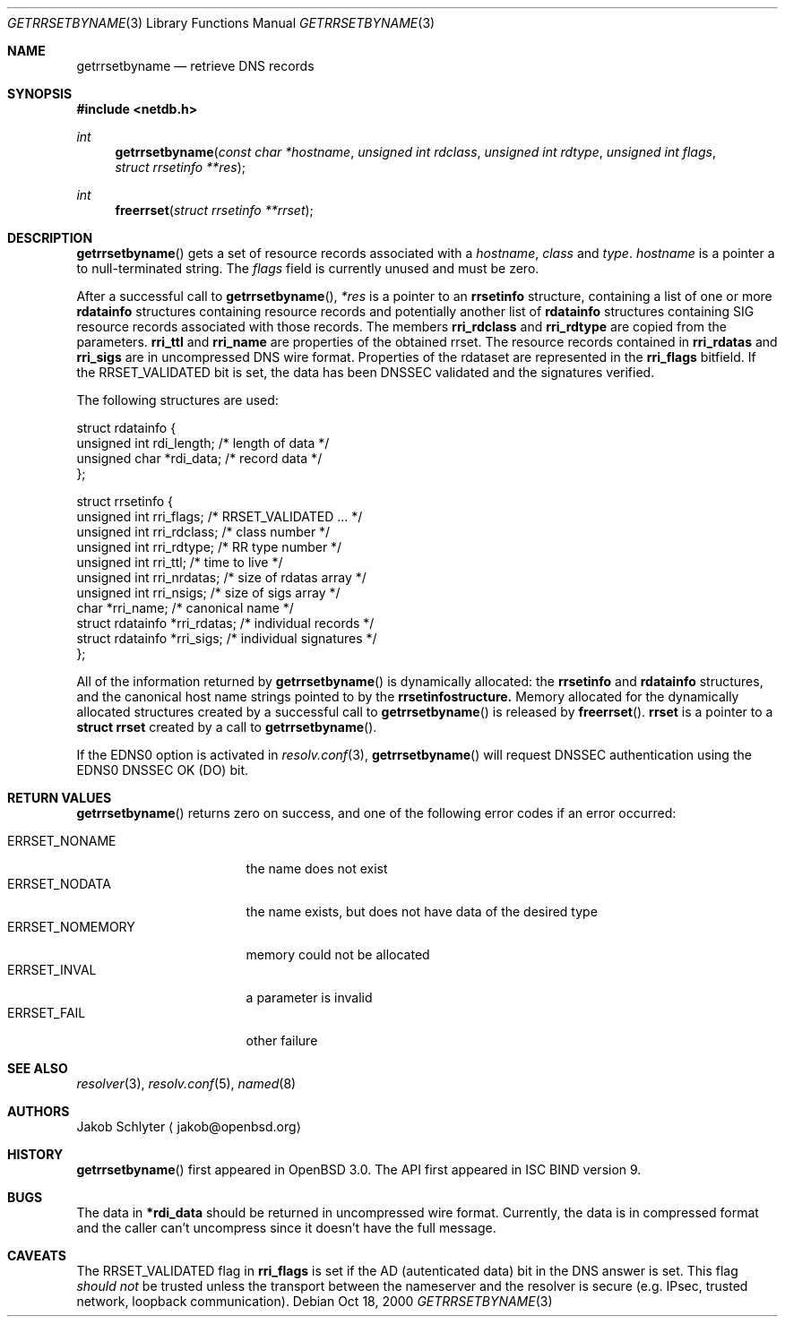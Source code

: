 .\" $KAME: getrrsetbyname.3,v 1.3 2001/08/16 19:35:26 itojun Exp $
.\" $OpenBSD: getrrsetbyname.3,v 1.4 2001/08/08 16:28:43 jakob Exp $
.\"
.\" Copyright (C) 2000, 2001  Internet Software Consortium.
.\"
.\" Permission to use, copy, modify, and distribute this software for any
.\" purpose with or without fee is hereby granted, provided that the above
.\" copyright notice and this permission notice appear in all copies.
.\"
.\" THE SOFTWARE IS PROVIDED "AS IS" AND INTERNET SOFTWARE CONSORTIUM
.\" DISCLAIMS ALL WARRANTIES WITH REGARD TO THIS SOFTWARE INCLUDING ALL
.\" IMPLIED WARRANTIES OF MERCHANTABILITY AND FITNESS. IN NO EVENT SHALL
.\" INTERNET SOFTWARE CONSORTIUM BE LIABLE FOR ANY SPECIAL, DIRECT,
.\" INDIRECT, OR CONSEQUENTIAL DAMAGES OR ANY DAMAGES WHATSOEVER RESULTING
.\" FROM LOSS OF USE, DATA OR PROFITS, WHETHER IN AN ACTION OF CONTRACT,
.\" NEGLIGENCE OR OTHER TORTIOUS ACTION, ARISING OUT OF OR IN CONNECTION
.\" WITH THE USE OR PERFORMANCE OF THIS SOFTWARE.
.\"
.Dd Oct 18, 2000
.Dt GETRRSETBYNAME 3
.Os
.Sh NAME
.Nm getrrsetbyname
.Nd retrieve DNS records
.Sh SYNOPSIS
.Fd #include <netdb.h>
.Ft int
.Fn getrrsetbyname "const char *hostname" "unsigned int rdclass" \
"unsigned int rdtype" "unsigned int flags" "struct rrsetinfo **res"
.Ft int
.Fn freerrset "struct rrsetinfo **rrset"
.Sh DESCRIPTION
.Fn getrrsetbyname
gets a set of resource records associated with a
.Fa hostname ,
.Fa class
and
.Fa type .
.Fa hostname
is a pointer a to null-terminated string.
The
.Fa flags
field is currently unused and must be zero.
.Pp
After a successful call to
.Fn getrrsetbyname ,
.Fa *res
is a pointer to an
.Li rrsetinfo
structure, containing a list of one or more
.Li rdatainfo
structures containing resource records and potentially another list of
.Li rdatainfo
structures containing SIG resource records associated with those records.
The members
.Li rri_rdclass
and
.Li rri_rdtype
are copied from the parameters.
.Li rri_ttl
and
.Li rri_name
are properties of the obtained rrset.
The resource records contained in
.Li rri_rdatas
and
.Li rri_sigs
are in uncompressed DNS wire format.
Properties of the rdataset are represented in the
.Li rri_flags
bitfield. If the
.Dv RRSET_VALIDATED
bit is set, the data has been DNSSEC
validated and the signatures verified. 
.Pp
The following structures are used:
.Bd -literal -offset
struct  rdatainfo {
        unsigned int            rdi_length;     /* length of data */
        unsigned char           *rdi_data;      /* record data */
};

struct  rrsetinfo {
        unsigned int            rri_flags;      /* RRSET_VALIDATED ... */
        unsigned int            rri_rdclass;    /* class number */
        unsigned int            rri_rdtype;     /* RR type number */
        unsigned int            rri_ttl;        /* time to live */
        unsigned int            rri_nrdatas;    /* size of rdatas array */
        unsigned int            rri_nsigs;      /* size of sigs array */
        char                    *rri_name;      /* canonical name */
        struct rdatainfo        *rri_rdatas;    /* individual records */
        struct rdatainfo        *rri_sigs;      /* individual signatures */
};
.Ed
.Pp
All of the information returned by
.Fn getrrsetbyname
is dynamically allocated: the
.Li rrsetinfo
and
.Li rdatainfo
structures,
and the canonical host name strings pointed to by the
.Li rrsetinfostructure.
Memory allocated for the dynamically allocated structures created by
a successful call to
.Fn getrrsetbyname
is released by
.Fn freerrset .
.Li rrset
is a pointer to a
.Li struct rrset
created by a call to
.Fn getrrsetbyname .
.Pp
If the EDNS0 option is activated in
.Xr resolv.conf 3 ,
.Fn getrrsetbyname
will request DNSSEC authentication using the EDNS0 DNSSEC OK (DO) bit.
.Sh "RETURN VALUES"
.Fn getrrsetbyname
returns zero on success, and one of the following error
codes if an error occurred:
.Pp
.Bl -tag -width ERRSET_NOMEMORY -compact
.It Dv ERRSET_NONAME
the name does not exist
.It Dv ERRSET_NODATA
the name exists, but does not have data of the desired type
.It Dv ERRSET_NOMEMORY
memory could not be allocated
.It Dv ERRSET_INVAL
a parameter is invalid
.It Dv ERRSET_FAIL
other failure
.El
.Sh SEE ALSO
.Xr resolver 3 ,
.Xr resolv.conf 5 ,
.Xr named 8
.Sh AUTHORS
Jakob Schlyter
.Aq jakob@openbsd.org
.Sh HISTORY
.Fn getrrsetbyname
first appeared in
.Ox 3.0 .
The API first appeared in ISC BIND version 9.
.Sh BUGS
The data in
.Li *rdi_data
should be returned in uncompressed wire format.
Currently, the data is in compressed format and the caller can't
uncompress since it doesn't have the full message.
.Sh CAVEATS
The
.Dv RRSET_VALIDATED
flag in
.Li rri_flags
is set if the AD (autenticated data) bit in the DNS answer is
set. This flag
.Em should not
be trusted unless the transport between the nameserver and the resolver
is secure (e.g. IPsec, trusted network, loopback communication).
